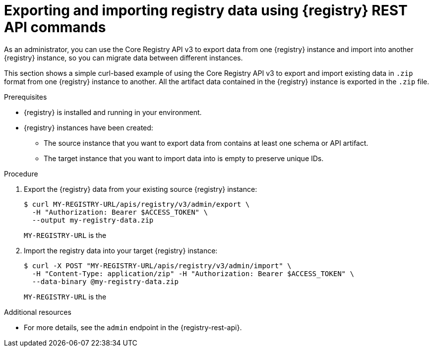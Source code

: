// Metadata created by nebel
// ParentAssemblies: assemblies/getting-started/as_managing-registry-artifacts.adoc

[id="exporting-importing-using-rest-api_{context}"]
= Exporting and importing registry data using {registry} REST API commands

[role="_abstract"]
As an administrator, you can use the Core Registry API v3 to export data from one {registry} instance and import into another {registry} instance, so you can migrate data between different instances.

This section shows a simple curl-based example of using the Core Registry API v3 to export and import existing data in `.zip` format from one {registry} instance to another. All the artifact data contained in the {registry} instance is exported in the `.zip` file.

.Prerequisites

* {registry} is installed and running in your environment.
* {registry} instances have been created:
** The source instance that you want to export data from contains at least one schema or API artifact.
** The target instance that you want to import data into is empty to preserve unique IDs.

.Procedure
. Export the {registry} data from your existing source {registry} instance:
+
[source,bash]
----
$ curl MY-REGISTRY-URL/apis/registry/v3/admin/export \
  -H "Authorization: Bearer $ACCESS_TOKEN" \
  --output my-registry-data.zip
----
+
`MY-REGISTRY-URL` is the
ifdef::apicurio-registry[]
host name on which the source {registry} is deployed. For example: `\http://my-source-registry:8080`.
endif::[]
ifdef::rh-service-registry[]
host name on which the source {registry} is deployed. For example: `my-cluster-source-registry-myproject.example.com`.
endif::[]

. Import the registry data into your target {registry} instance:
+
[source,bash]
----
$ curl -X POST "MY-REGISTRY-URL/apis/registry/v3/admin/import" \
  -H "Content-Type: application/zip" -H "Authorization: Bearer $ACCESS_TOKEN" \
  --data-binary @my-registry-data.zip
----
+
`MY-REGISTRY-URL` is the
ifdef::apicurio-registry[]
host name on which the target {registry} is deployed. For example: `\http://my-target-registry:8080`.
endif::[]
ifdef::rh-service-registry[]
host name on which the target {registry} is deployed. For example: `my-cluster-target-registry-myproject.example.com`.
endif::[]


[role="_additional-resources"]
.Additional resources
* For more details, see the `admin` endpoint in the {registry-rest-api}.
//* For details on export tools for migrating from {registry} version 1.x to 2.x, see link:https://github.com/Apicurio/apicurio-registry/tree/main/utils/exportV1[Apicurio Registry export utility for 1.x versions].

